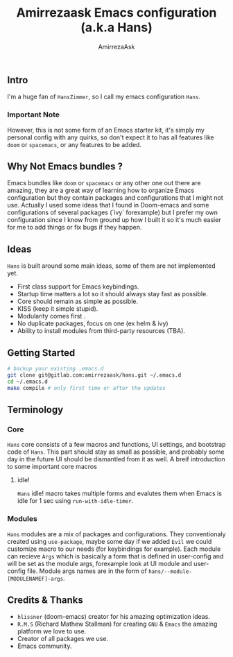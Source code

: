 #+TITLE: Amirrezaask Emacs configuration (a.k.a Hans)
#+AUTHOR: AmirrezaAsk
** Intro
I'm a huge fan of =HansZimmer=, so I call my emacs configuration =Hans=.
*** Important Note
However, this is not some form of an Emacs starter kit, it's simply my personal config with any quirks, 
so don't expect it to has all features like =doom= or =spacemacs=, or any features to be added.
** Why Not Emacs bundles ?
Emacs bundles like =doom= or =spacemacs= or any other one out there are amazing, they are a great way of learning how to organize Emacs configuration but they contain packages and
configurations that I might not use. Actually I used some ideas that I found in Doom-emacs and some configurations of several packages (`ivy` forexample) but I prefer my own configuration
since I know from ground up how I built it so it's much easier for me to add things or fix bugs if they happen.
** Ideas
=Hans= is built around some main ideas, some of them are not implemented yet.
+ First class support for Emacs keybindings.
+ Startup time matters a lot so it should always stay fast as possible.
+ Core should remain as simple as possible.
+ KISS (keep it simple stupid).
+ Modularity comes first .
+ No duplicate packages, focus on one (ex helm & ivy)
+ Ability to install modules from third-party resources (TBA).
** Getting Started
#+BEGIN_SRC sh
# backup your existing .emacs.d
git clone git@gitlab.com:amirrezaask/hans.git ~/.emacs.d
cd ~/.emacs.d
make compile # only first time or after the updates
#+END_SRC
** Terminology
*** Core
=Hans= core consists of a few macros and functions, UI settings, and bootstrap code of =Hans=. This part should stay as small
as possible, and probably some day in the future UI should be dismantled from it as well. A breif introduction to some important
core macros
**** idle! 
=Hans= idle! macro takes multiple forms and evalutes them when Emacs is idle for 1 sec using =run-with-idle-timer=.
*** Modules
=Hans= modules are a mix of packages and configurations. They conventionaly created using =use-package=, maybe some day if we added
=Evil= we could customize macro to our needs (for keybindings for example).
Each module can recieve =Args= which is basically a form that is defined in user-config and will be set as the module args, forexample look at UI module and user-config file. Module args names are in the form of 
=hans/--module-[MODULENAMEF]-args=.
** Credits & Thanks 
+ =hlissner= (doom-emacs) creator for his amazing optimization ideas.
+ =R.M.S= (Richard Mathew Stallman) for creating =GNU= & =Emacs= the amazing platform we love to use.
+ Creator of all packages we use.
+ Emacs community.
